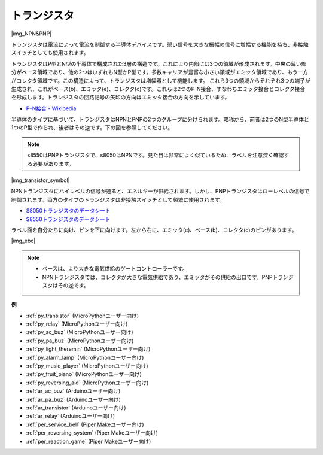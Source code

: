 .. _cpn_transistor:

トランジスタ
============

|img_NPN&PNP|

トランジスタは電流によって電流を制御する半導体デバイスです。弱い信号を大きな振幅の信号に増幅する機能を持ち、非接触スイッチとしても使用されます。

トランジスタはP型とN型の半導体で構成された3層の構造です。これにより内部には3つの領域が形成されます。中央の薄い部分がベース領域であり、他の2つはいずれもN型かP型です。多数キャリアが豊富な小さい領域がエミッタ領域であり、もう一方がコレクタ領域です。この構造によって、トランジスタは増幅器として機能します。
これら3つの領域からそれぞれ3つの端子が生成され、これがベース(b)、エミッタ(e)、コレクタ(c)です。これらは2つのP-N接合、すなわちエミッタ接合とコレクタ接合を形成します。トランジスタの回路記号の矢印の方向はエミッタ接合の方向を示しています。

* `P–N接合 - Wikipedia <https://ja.wikipedia.org/wiki/Pn%E6%8E%A5%E5%90%88>`_

半導体のタイプに基づいて、トランジスタはNPNとPNPの2つのグループに分けられます。略称から、前者は2つのN型半導体と1つのP型で作られ、後者はその逆です。下の図を参照してください。

.. note::
    s8550はPNPトランジスタで、s8050はNPNです。見た目は非常によく似ているため、ラベルを注意深く確認する必要があります。

|img_transistor_symbol|

NPNトランジスタにハイレベルの信号が通ると、エネルギーが供給されます。しかし、PNPトランジスタはローレベルの信号で制御されます。両方のタイプのトランジスタは非接触スイッチとして頻繁に使用されます。

* `S8050トランジスタのデータシート <https://components101.com/asset/sites/default/files/component_datasheet/S8050%20Transistor%20Datasheet.pdf>`_
* `S8550トランジスタのデータシート <https://www.mouser.com/datasheet/2/149/SS8550-118608.pdf>`_

ラベル面を自分たちに向け、ピンを下に向けます。左から右に、エミッタ(e)、ベース(b)、コレクタ(c)のピンがあります。

|img_ebc|

.. note::
    * ベースは、より大きな電気供給のゲートコントローラーです。
    * NPNトランジスタでは、コレクタが大きな電気供給であり、エミッタがその供給の出口です。PNPトランジスタはその逆です。

.. Example
.. -------------------

.. :ref:`2種類のトランジスタ`


**例**

* :ref:`py_transistor` (MicroPythonユーザー向け)
* :ref:`py_relay` (MicroPythonユーザー向け)
* :ref:`py_ac_buz` (MicroPythonユーザー向け)
* :ref:`py_pa_buz` (MicroPythonユーザー向け)
* :ref:`py_light_theremin` (MicroPythonユーザー向け)
* :ref:`py_alarm_lamp` (MicroPythonユーザー向け)
* :ref:`py_music_player` (MicroPythonユーザー向け)
* :ref:`py_fruit_piano` (MicroPythonユーザー向け)
* :ref:`py_reversing_aid` (MicroPythonユーザー向け)
* :ref:`ar_ac_buz` (Arduinoユーザー向け)
* :ref:`ar_pa_buz` (Arduinoユーザー向け)
* :ref:`ar_transistor` (Arduinoユーザー向け)
* :ref:`ar_relay` (Arduinoユーザー向け)
* :ref:`per_service_bell` (Piper Makeユーザー向け)
* :ref:`per_reversing_system` (Piper Makeユーザー向け)
* :ref:`per_reaction_game` (Piper Makeユーザー向け)
